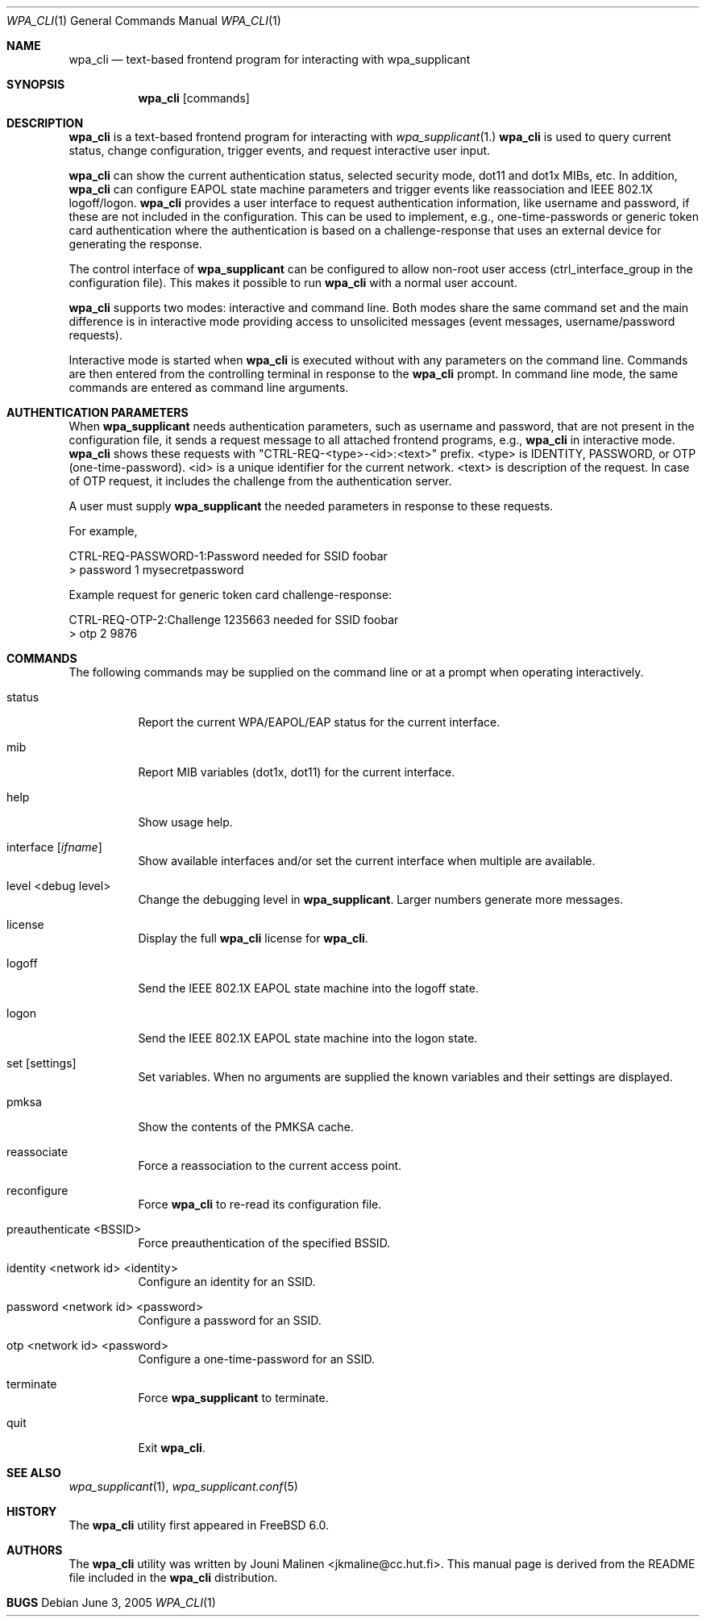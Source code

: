 .\" Copyright (c) 2005 Sam Leffler <sam@errno.com>
.\" All rights reserved.
.\"
.\" Redistribution and use in source and binary forms, with or without
.\" modification, are permitted provided that the following conditions
.\" are met:
.\" 1. Redistributions of source code must retain the above copyright
.\"    notice, this list of conditions and the following disclaimer.
.\" 2. Redistributions in binary form must reproduce the above copyright
.\"    notice, this list of conditions and the following disclaimer in the
.\"    documentation and/or other materials provided with the distribution.
.\"
.\" THIS SOFTWARE IS PROVIDED BY THE AUTHOR AND CONTRIBUTORS ``AS IS'' AND
.\" ANY EXPRESS OR IMPLIED WARRANTIES, INCLUDING, BUT NOT LIMITED TO, THE
.\" IMPLIED WARRANTIES OF MERCHANTABILITY AND FITNESS FOR A PARTICULAR PURPOSE
.\" ARE DISCLAIMED.  IN NO EVENT SHALL THE AUTHOR OR CONTRIBUTORS BE LIABLE
.\" FOR ANY DIRECT, INDIRECT, INCIDENTAL, SPECIAL, EXEMPLARY, OR CONSEQUENTIAL
.\" DAMAGES (INCLUDING, BUT NOT LIMITED TO, PROCUREMENT OF SUBSTITUTE GOODS
.\" OR SERVICES; LOSS OF USE, DATA, OR PROFITS; OR BUSINESS INTERRUPTION)
.\" HOWEVER CAUSED AND ON ANY THEORY OF LIABILITY, WHETHER IN CONTRACT, STRICT
.\" LIABILITY, OR TORT (INCLUDING NEGLIGENCE OR OTHERWISE) ARISING IN ANY WAY
.\" OUT OF THE USE OF THIS SOFTWARE, EVEN IF ADVISED OF THE POSSIBILITY OF
.\" SUCH DAMAGE.
.\"
.\" $FreeBSD$
.\"
.Dd June 3, 2005
.Dt WPA_CLI 1
.Os
.Sh NAME
.Nm wpa_cli
.Nd "text-based frontend program for interacting with wpa_supplicant"
.Sh SYNOPSIS
.Nm
.Op commands
.Sh DESCRIPTION
.Nm
is a text-based frontend program for interacting with
.Xr wpa_supplicant 1.
.Nm
is used to query current status,
change configuration,
trigger events,
and
request interactive user input.
.Pp
.Nm
can show the
current authentication status,
selected security
mode, dot11 and dot1x MIBs, etc.
In addition, 
.Nm
can configure EAPOL state machine
parameters and trigger events like reassociation
and IEEE 802.1X logoff/logon.
.Nm
provides a user interface to request authentication information,
like username and password, if these are not included in the
configuration.
This can be used to implement,
e.g., one-time-passwords or generic token card
authentication where the authentication is based on a
challenge-response that uses an external device for generating the
response.
.Pp
The control interface of
.Nm wpa_supplicant
can be configured to allow
non-root user access (ctrl_interface_group in the configuration file).
This makes it possible to run 
.Nm
with a normal user account.
.Pp
.Nm
supports two modes: interactive and command line.
Both modes share the same command set and the main difference
is in interactive mode providing access to unsolicited messages
(event messages, username/password requests).
.Pp
Interactive mode is started when
.Nm
is executed without with any parameters on the command line.
Commands are then entered from the controlling terminal in
response to the
.Nm
prompt.
In command line mode, the same commands are
entered as command line arguments.
.Sh AUTHENTICATION PARAMETERS
.Pp
When
.Nm wpa_supplicant
needs authentication parameters, such as username and password,
that are not present in the configuration file, it sends a
request message to all attached frontend programs, e.g., 
.Nm
in interactive mode.
.Nm
shows these requests with
"CTRL-REQ-<type>-<id>:<text>" prefix.
<type> is IDENTITY, PASSWORD, or OTP (one-time-password).
<id> is a unique identifier for the current network.
<text> is description of the request.
In case of OTP request, it includes the challenge from
the authentication server.
.Pp
A user must supply 
.Nm wpa_supplicant
the needed parameters in response to these requests.
.Pp
For example,
.Bd -literal
CTRL-REQ-PASSWORD-1:Password needed for SSID foobar
> password 1 mysecretpassword

Example request for generic token card challenge-response:

CTRL-REQ-OTP-2:Challenge 1235663 needed for SSID foobar
> otp 2 9876
.Ed
.Sh COMMANDS
The following commands may be supplied on the command line
or at a prompt when operating interactively.
.Bl -tag -width indent
.It status
Report the current WPA/EAPOL/EAP status for the current interface.
.It mib
Report MIB variables (dot1x, dot11) for the current interface.
.It help
Show usage help.
.It interface [ Ar ifname ]
Show available interfaces and/or set the current interface
when multiple are available.
.It level <debug level>
Change the debugging level in
.Nm wpa_supplicant .
Larger numbers generate more messages.
.It license
Display the full
.Nm
license for
.Nm .
.It logoff
Send the IEEE 802.1X EAPOL state machine into the logoff state.
.It logon
Send the IEEE 802.1X EAPOL state machine into the logon state.
.It set [ settings ]
Set variables.
When no arguments are supplied the known variables and their settings
are displayed.
.It pmksa
Show the contents of the PMKSA cache.
.It reassociate
Force a reassociation to the current access point.
.It reconfigure
Force 
.Nm
to re-read its configuration file.
.It preauthenticate <BSSID>
Force preauthentication of the specified BSSID.
.It identity <network id> <identity>
Configure an identity for an SSID.
.It password <network id> <password>
Configure a password for an SSID.
.It otp <network id> <password>
Configure a one-time-password for an SSID.
.It terminate
Force
.Nm wpa_supplicant
to terminate.
.It quit
Exit
.Nm .
.El
.Sh SEE ALSO
.Xr wpa_supplicant 1 ,
.Xr wpa_supplicant.conf 5
.Sh HISTORY
The
.Nm
utility first appeared in
.Fx 6.0 .
.Sh AUTHORS
The
.Nm
utility was written by
.An Jouni Malinen Aq jkmaline@cc.hut.fi .
This manual page is derived from the README file included in the
.Nm
distribution.
.Sh BUGS
